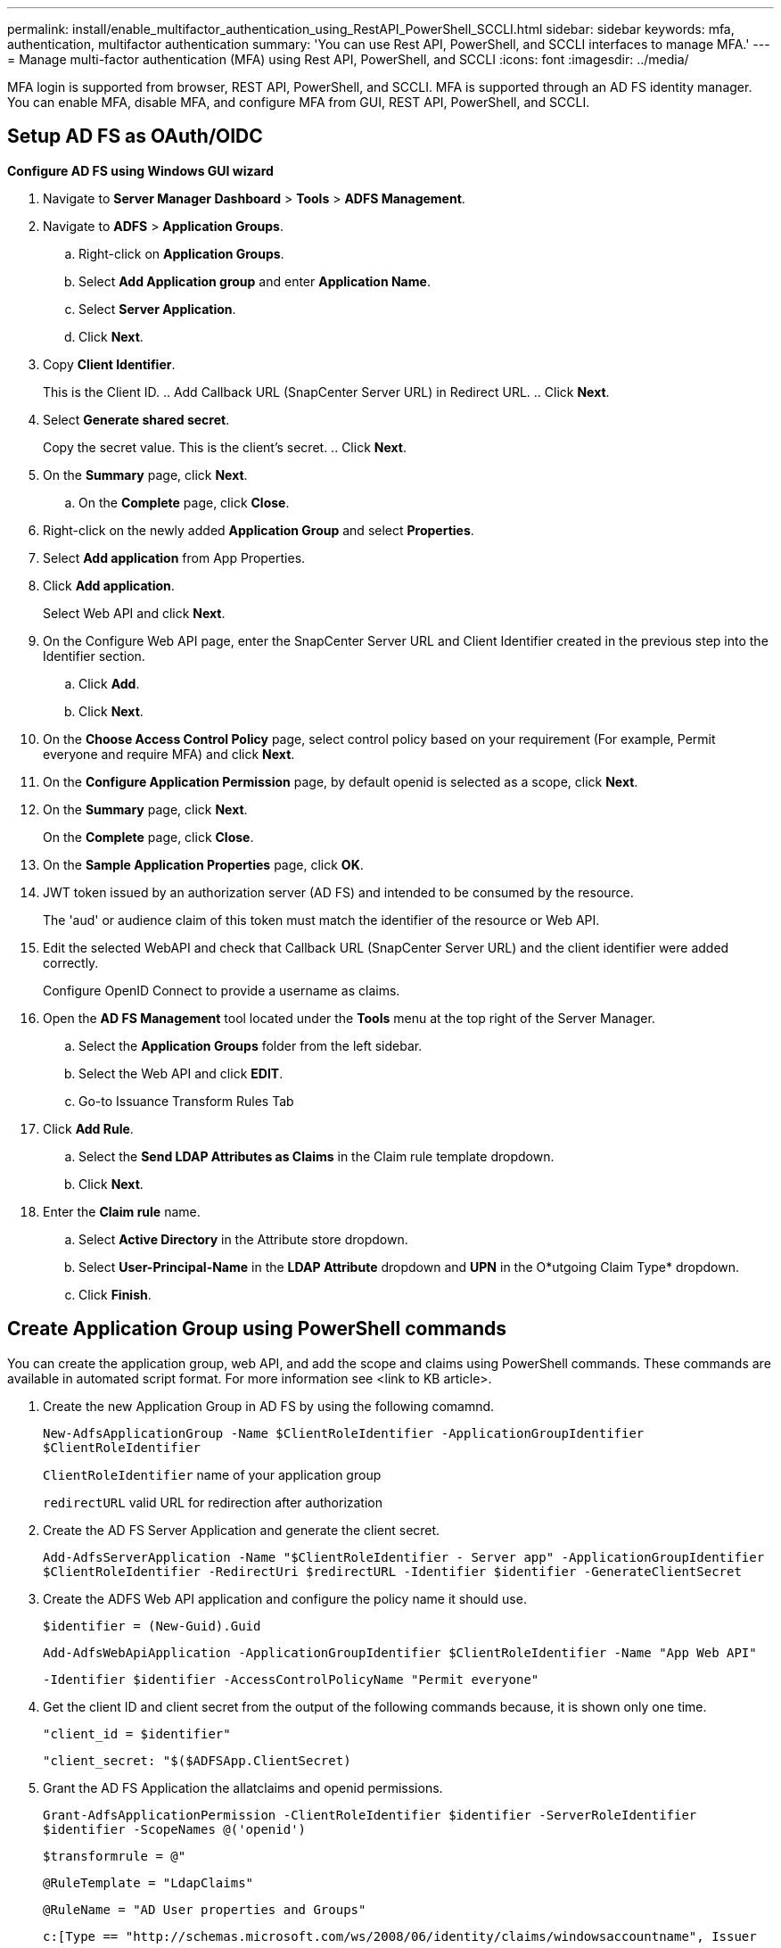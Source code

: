 ---
permalink: install/enable_multifactor_authentication_using_RestAPI_PowerShell_SCCLI.html
sidebar: sidebar
keywords: mfa, authentication, multifactor authentication
summary: 'You can use Rest API, PowerShell, and SCCLI interfaces to manage MFA.'
---
= Manage multi-factor authentication (MFA) using Rest API, PowerShell, and SCCLI
:icons: font
:imagesdir: ../media/

[.lead]

MFA login is supported from browser, REST API, PowerShell, and SCCLI. MFA is supported  through an AD FS identity manager. You can enable MFA, disable MFA, and configure MFA from GUI, REST API, PowerShell, and SCCLI.

== Setup AD FS as OAuth/OIDC 

*Configure AD FS using Windows GUI wizard*

. Navigate to *Server Manager Dashboard* > *Tools* > *ADFS Management*. 
. Navigate to *ADFS* > *Application Groups*. 
.. Right-click on *Application Groups*.
.. Select *Add Application group* and enter *Application Name*. 
.. Select *Server Application*.
.. Click *Next*.
. Copy *Client Identifier*. 
+
This is the Client ID. 
.. Add Callback URL (SnapCenter Server URL) in Redirect URL. 
.. Click *Next*.
. Select *Generate shared secret*. 
+
Copy the secret value. This is the client’s secret. 
.. Click *Next*.
. On the *Summary* page, click *Next*. 
.. On the *Complete* page, click *Close*.
. Right-click on the newly added *Application Group* and select *Properties*.
. Select *Add application* from App Properties.
. Click *Add application*. 
+
Select Web API and click *Next*.
. On the Configure Web API page, enter the SnapCenter Server URL and Client Identifier created in the previous step into the Identifier section. 
.. Click *Add*. 
.. Click *Next*.
. On the *Choose Access Control Policy* page, select control policy based on your requirement (For example, Permit everyone and require MFA) and click *Next*.
. On the *Configure Application Permission* page, by default openid is selected as a scope, click *Next*.
. On the *Summary* page, click *Next*. 
+
On the *Complete* page, click *Close*.
. On the *Sample Application Properties* page, click *OK*.
. JWT token issued by an authorization server (AD FS) and intended to be consumed by the resource. 
+
The 'aud' or audience claim of this token must match the identifier of the resource or Web API.
. Edit the selected WebAPI and check that Callback URL (SnapCenter Server URL) and the client identifier were added correctly.
+
Configure OpenID Connect to provide a username as claims.
. Open the *AD FS Management* tool located under the *Tools* menu at the top right of the Server Manager. 
.. Select the *Application Groups* folder from the left sidebar. 
.. Select the Web API and click *EDIT*.
.. Go-to Issuance Transform Rules Tab 
. Click *Add Rule*.
.. Select the *Send LDAP Attributes as Claims* in the Claim rule template dropdown.
.. Click *Next*.
. Enter the *Claim rule* name.
.. Select *Active Directory* in the Attribute store dropdown.
.. Select *User-Principal-Name* in the *LDAP Attribute* dropdown and *UPN* in the O*utgoing Claim Type* dropdown.
.. Click *Finish*. 

== Create Application Group using PowerShell commands

You can create the application group, web API, and add the scope and claims using PowerShell commands. These commands are available in automated script format. For more information see <link to KB article>.

. Create the new Application Group in AD FS by using the following comamnd. 
+
`New-AdfsApplicationGroup -Name $ClientRoleIdentifier -ApplicationGroupIdentifier $ClientRoleIdentifier`
+
`ClientRoleIdentifier` name of your application group
+
`redirectURL` valid URL for redirection after authorization
. Create the AD FS Server Application and generate the client secret.
+
`Add-AdfsServerApplication -Name "$ClientRoleIdentifier - Server app" -ApplicationGroupIdentifier` `$ClientRoleIdentifier -RedirectUri $redirectURL  -Identifier $identifier -GenerateClientSecret`
. Create the ADFS Web API application and configure the policy name it should use.
+
`$identifier = (New-Guid).Guid`
+
`Add-AdfsWebApiApplication -ApplicationGroupIdentifier $ClientRoleIdentifier  -Name "App Web API"` 
+
`-Identifier $identifier -AccessControlPolicyName "Permit everyone"`
. Get the client ID and client secret from the output of the following commands because, it is shown only one time.
+
`"client_id = $identifier"`
+
`"client_secret: "$($ADFSApp.ClientSecret)`

. Grant the AD FS Application the allatclaims and openid permissions.
+
`Grant-AdfsApplicationPermission -ClientRoleIdentifier $identifier -ServerRoleIdentifier $identifier -ScopeNames @('openid')`
+
`$transformrule = @"`
+
`@RuleTemplate = "LdapClaims"`
+
`@RuleName = "AD User properties and Groups"`
+
`c:[Type == "http://schemas.microsoft.com/ws/2008/06/identity/claims/windowsaccountname", Issuer ==`
+
`"AD AUTHORITY"]`
+
`=> issue(store = "Active Directory", types = ("http://schemas.xmlsoap.org/ws/2005/05/identity/claims/upn"), query = ";userPrincipalName;{0}", param = c.Value);`
+
`"@`
. Write out the transform rules file.
+
`$transformrule |Out-File -FilePath .\issueancetransformrules.tmp -force -Encoding ascii`
`$relativePath = Get-Item .\issueancetransformrules.tmp`
. Name the Web API Application and define its Issuance Transform Rules using an external file.
+
`Set-AdfsWebApiApplication -Name "$ClientRoleIdentifier - Web API" -TargetIdentifier`
+
`$identifier -Identifier $identifier,$redirectURL -IssuanceTransformRulesFile`
+
`$relativePath`

== Update access token expiry time

You can update the access token expiry time using the PowerShell command.

*About this task*

* An access token can be used only for a specific combination of user, client, and resource. Access tokens cannot be revoked and are valid until their expiry.
* By default, the expiry time of an access token is 60 minutes.  This minimal expiry time is sufficient and scaled. You must provide sufficient value to avoid any ongoing business-critical jobs.

*Step*

To update the access token expiry time for an application group WebApi, use the following command in AD FS server.
+
`Set-AdfsWebApiApplication -TokenLifetime 3600 -TargetName "<Web API>"`

== Get the bearer token from AD FS

You should fill the below-mentioned parameters in any REST client (like Postman) and it prompts you to fill in the user credentials. Additionally, you should enter the  second-factor authentication (something you have & something you are) to get the bearer token.
+
The validity of the bearer token is configurable from the AD FS server per application and the default validity period is 60 minutes. 

|===
| Field | Value
a|
Grant type
a|
Authorization Code
a|
Callback URL
a|
Enter your application's base URL if you do not have a callback URL.
a|
Auth URL
a|
[adfs-domain-name]/adfs/oauth2/authorize
a|
Access token URL
a|
[adfs-domain-name]/adfs/oauth2/token
a|
Client ID
a|
Enter the AD FS client ID
a|
Client secret
a|
Enter the AD FS client secret
a|
Scope
a|
OpenID
a|
Client Authentication
a|
Send as Basic AUTH Header
a|
Resource
a|
In the *Advance Options* tab, add the Resource field with the same value as the Callback URL, which comes as an “aud” value in the JWT token.
a|
|===



 